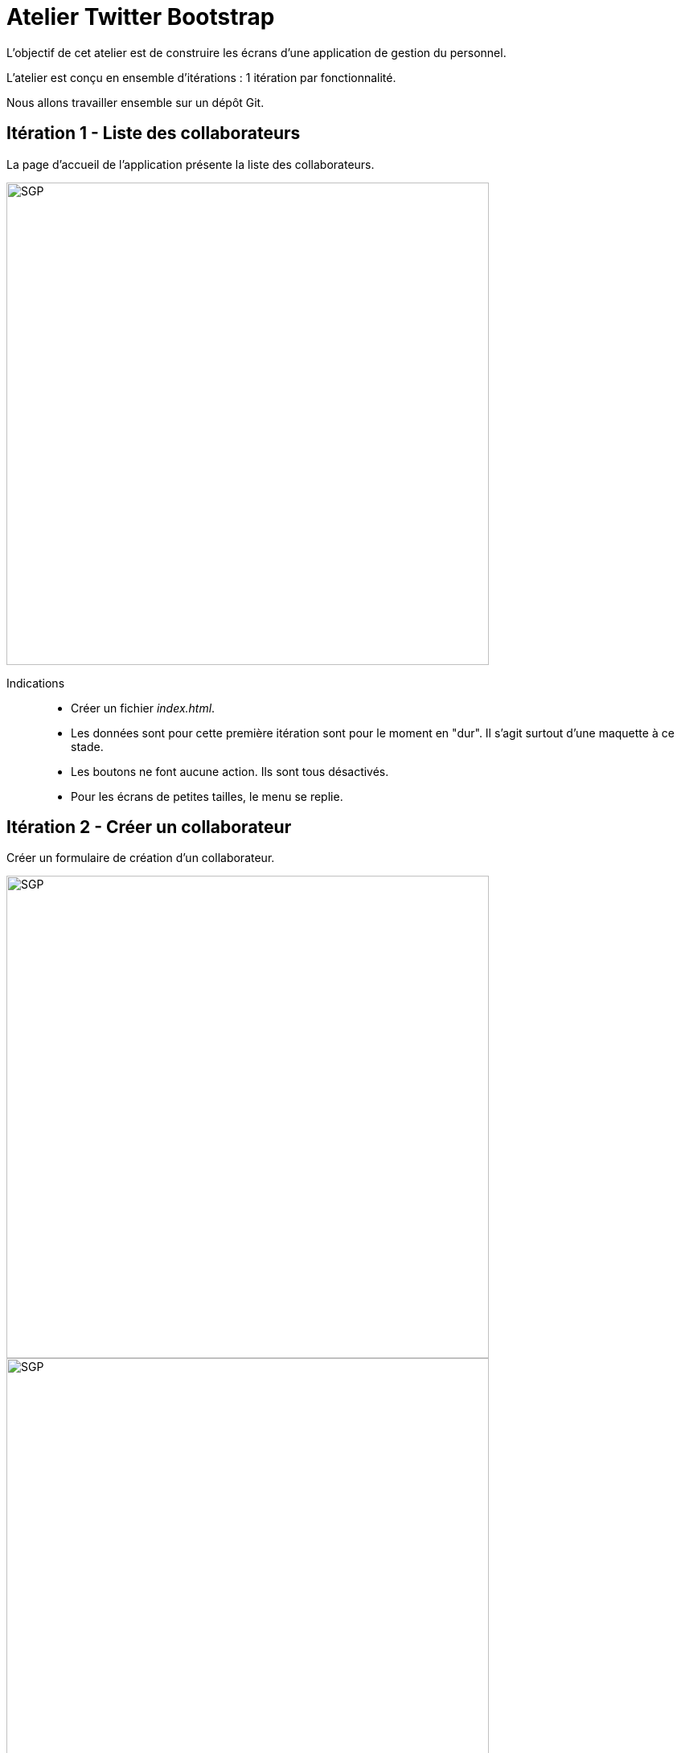 = Atelier Twitter Bootstrap

L'objectif de cet atelier est de construire les écrans d'une application de gestion du personnel.

L'atelier est conçu en ensemble d'itérations : 1 itération par fonctionnalité.

Nous allons travailler ensemble sur un dépôt Git.

== Itération 1 - Liste des collaborateurs

La page d'accueil de l'application présente la liste des collaborateurs.

image::images/sgp.02.lister.png[SGP, 600]

Indications::
* Créer un fichier _index.html_.
* Les données sont pour cette première itération sont pour le moment en "dur".
Il s'agit surtout d'une maquette à ce stade.
* Les boutons ne font aucune action. Ils sont tous désactivés.
* Pour les écrans de petites tailles, le menu se replie.

== Itération 2 - Créer un collaborateur

Créer un formulaire de création d'un collaborateur.

image::images/sgp.01.creer.png[SGP, 600]

image::images/sgp.01.creer.errors.png[SGP, 600]

image::images/sgp.01.creer.modal.png[SGP, 600]

Indications::
* Créer un fichier _creer-collab.html_.
* L'url _/creer-collab.html?errors_ affiche la version avec les messages d'erreurs.
* Le bouton _Ajouter un nouveau collaborateur_ de la liste des collaborateurs conduit à la page _/creer-collab.html_.
* Le bouton _Créer_ permet d'afficher une fenêtre modale de confirmation.

== Itération 3 - Editer un collaborateur

Créer un formulaire d'édition d'un collaborateur.

image::images/sgp.03.editer.png[SGP, 600]

image::images/sgp.03.editer.banque.png[SGP, 600]

image::images/sgp.03.editer.poste.png[SGP, 600]

Indications::
* Créer un fichier _editer-collab.html_.
* L'url _/editer-collab.html?errors_ affiche la version avec les messages d'erreurs.
* Le bouton _Editer_ de la liste des collaborateurs conduit à la page _/editer-collab.html_.

== Itération 4 - Page statistiques

Créer une page d'affichage des statistiques.

image::images/sgp.03.stat.png[SGP, 600]

== Itération 5 - Page activités

Créer une page d'affichage des nouveautés.

image::images/sgp.04.news.png[SGP, 600]

== Itération 6 - Créer avec données

Page de création d'un collaborateur::
* réfléchir à la manière dont seront stockés les collaborateurs dans un système de stockage.
* après validation de la confirmation, un objet collaborateur est inséré dans le système de stockage.

Concernant le système de stockage, pour cet exercice, vous avez le choix entre::
* un stockage centralisé géré par vous (PHP + base de données)
* un stockage local au navigateur (JavaScript)
* un stockage via un service en ligne comme Firebase (JavaScript)

== Itération 7 - Lister avec données

Page liste de collaborateurs::
* les collaborateurs affichés sont issus du système de stockage.

== Itération 8 - Editer avec données

Page éditer un collaborateur::
* les informations affichées sont issues du système de stockage.
* après validation le collaborateur est mis à jour dans le système de stockage.

== Itération  9 - Activités

Alimenter la page des activités à partir des données stockées dans le système de stockage.

== Itération 10 - Statistiques

A chaque visite du site, l'information est stockée dans le système de stockage.

La page de visualisation des statistiques est construite à partir des données stockées.

Les données (min, max et moyenne) sont calculées à partir des temps passés par l'utilisateur sur la page.

